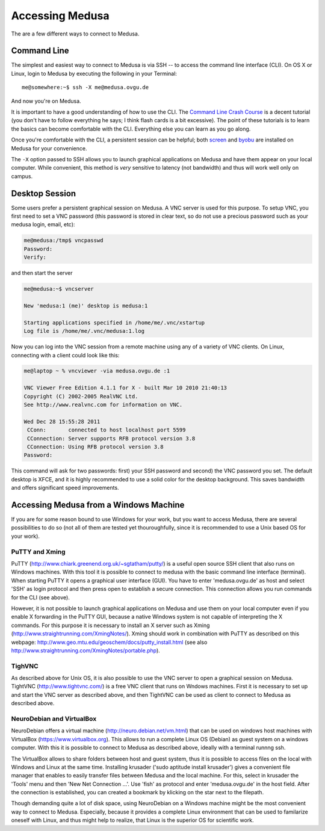 .. -*- mode: rst; fill-column: 79 -*-
.. ex: set sts=4 ts=4 sw=4 et tw=79:

****************
Accessing Medusa
****************
The are a few different ways to connect to Medusa.

Command Line
============
The simplest and easiest way to connect to Medusa is via SSH -- to access the
command line interface (CLI). On OS X or Linux, login to Medusa by executing
the following in your Terminal::

  me@somewhere:~$ ssh -X me@medusa.ovgu.de

And now you're on Medusa.

It is important to have a good understanding of how to use the CLI. The
`Command Line Crash Course`_ is a decent tutorial (you don't have to follow everything
he says; I think flash cards is a bit excessive). The point of these tutorials
is to learn the basics can become comfortable with the CLI. Everything else you can
learn as you go along.

.. _Command Line Crash Course: http://cli.learncodethehardway.org/book/

Once you're comfortable with the CLI, a persistent session can be helpful; both
`screen`_ and `byobu`_ are installed on Medusa for your convenience.

.. _screen: http://www.gnu.org/software/screen/
.. _byobu: https://launchpad.net/byobu

The ``-X`` option passed to SSH allows you to launch graphical applications on Medusa
and have them appear on your local computer. While convenient, this method is *very*
sensitive to latency (not bandwidth) and thus will work well only on campus.

Desktop Session
===============
Some users prefer a persistent graphical session on Medusa. A VNC server is used
for this purpose. To setup VNC, you first need to set a VNC password (this password is
stored in clear text, so do not use a precious password such as your medusa login, email, etc):

.. code-block:: bash

   me@medusa:/tmp$ vncpasswd
   Password:
   Verify:

and then start the server

.. code-block:: bash

   me@medusa:~$ vncserver

   New 'medusa:1 (me)' desktop is medusa:1

   Starting applications specified in /home/me/.vnc/xstartup
   Log file is /home/me/.vnc/medusa:1.log

Now you can log into the VNC session from a remote machine using any of a variety of VNC
clients. On Linux, connecting with a client could look like this:

.. code-block:: bash

   me@laptop ~ % vncviewer -via medusa.ovgu.de :1

   VNC Viewer Free Edition 4.1.1 for X - built Mar 10 2010 21:40:13
   Copyright (C) 2002-2005 RealVNC Ltd.
   See http://www.realvnc.com for information on VNC.

   Wed Dec 28 15:55:28 2011
    CConn:       connected to host localhost port 5599
    CConnection: Server supports RFB protocol version 3.8
    CConnection: Using RFB protocol version 3.8
   Password:

This command will ask for two passwords: first) your SSH password and second) the VNC
password you set. The default desktop is XFCE, and it is highly recommended to use a solid
color for the desktop background. This saves bandwidth and offers significant speed improvements.

Accessing Medusa from a Windows Machine
=======================================
If you are for some reason bound to use Windows for your work, but you want to access Medusa, there are several possibilities to do so (not all of them are tested yet thouroughfully, since it is recommended to use a Unix based OS for your work).

PuTTY and Xming
---------------
PuTTY (http://www.chiark.greenend.org.uk/~sgtatham/putty/) is a useful open source SSH client that also runs on Windows machines. With this tool it is possible to connect to medusa with the basic command line interface (terminal). When starting PuTTY it opens a graphical user interface (GUI). You have to enter 'medusa.ovgu.de' as host and select 'SSH' as login protocol and then press open to establish a secure connection. This connection allows you run commands for the CLI (see above).

However, it is not possible to launch graphical applications on Medusa and use them on your local computer even if you enable X forwarding in the PuTTY GUI, because a native Windows system is not capable of interpreting the X commands. For this purpose it is necessary to install an X server such as Xming (http://www.straightrunning.com/XmingNotes/). Xming should work in combination with PuTTY as described on this webpage: http://www.geo.mtu.edu/geoschem/docs/putty_install.html (see also http://www.straightrunning.com/XmingNotes/portable.php).


TighVNC
-------

As described above for Unix OS, it is also possible to use the VNC server to open a graphical session on Medusa. TightVNC (http://www.tightvnc.com/) is a free VNC client that runs on Wndows machines. First it is necessary to set up and start the VNC server as described above, and then TightVNC can be used as client to connect to Medusa as described above.


NeuroDebian and VirtualBox
--------------------------

NeuroDebian offers a virtual machine (http://neuro.debian.net/vm.html) that can be used on windows host machines with VirtualBox (https://www.virtualbox.org). This allows to run a complete Linux OS (Debian) as guest system on a windows computer. With this it is possible to connect to Medusa as described above, ideally with a terminal runnng ssh.

The VirtualBox allows to share folders between host and guest system, thus it is possible to access files on the local  with Windows and Linux at the same time. Installing krusader ('sudo aptitude install krusader') gives a convenient file manager that enables to easily transfer files between Medusa and the local machine. For this, select in krusader the  'Tools' menu and then 'New Net Connection ...'. Use 'fish' as protocol and enter 'medusa.ovgu.de' in the host field. After the connection is established, you can created a bookmark by klicking on the star next to the filepath.

Though demanding quite a lot of disk space, using NeuroDebian on a Windows machine might be the most convenient way to connect to Medusa. Especially, because it provides a complete Linux environment that can be used to familarize oneself with Linux, and thus might help to realize, that Linux is the superior OS for scientific work.